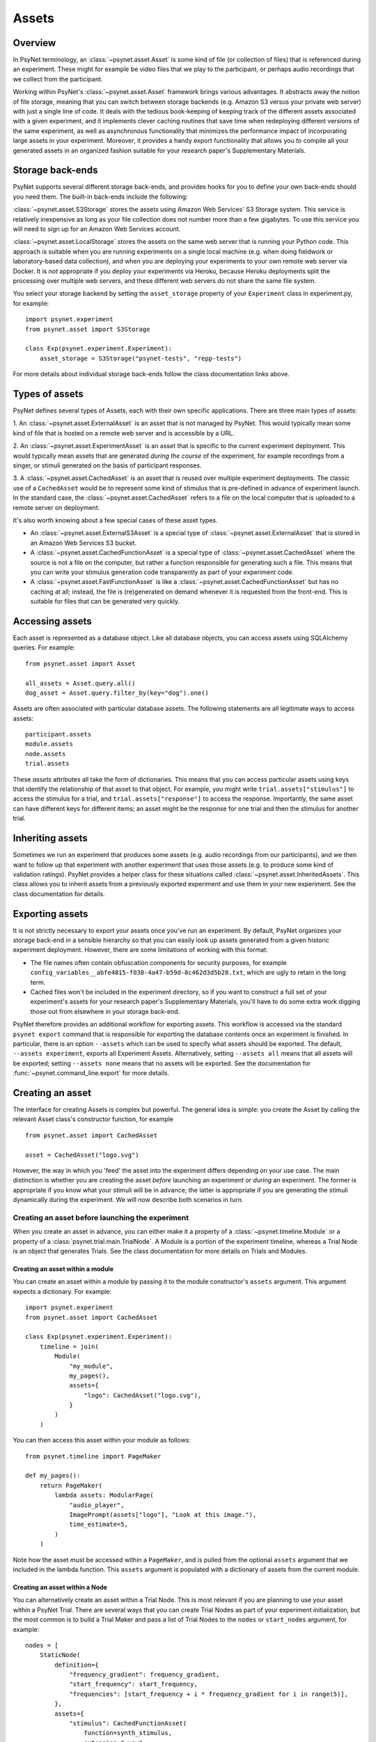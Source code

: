 ========
Assets
========

Overview
--------

In PsyNet terminology, an :class:`~psynet.asset.Asset` is some kind of file (or collection of files) that
is referenced during an experiment. These might for example be video files that we play
to the participant, or perhaps audio recordings that we collect from the participant.

Working within PsyNet's :class:`~psynet.asset.Asset` framework brings various advantages. It abstracts away
the notion of file storage, meaning that you can switch between storage backends
(e.g. Amazon S3 versus your private web server) with just a single line of code.
It deals with the tedious book-keeping of keeping track of the different assets
associated with a given experiment, and it implements clever caching routines that
save time when redeploying different versions of the same experiment, as well as
asynchronous functionality that minimizes the performance impact of incorporating
large assets in your experiment. Moreover, it provides a handy export functionality
that allows you to compile all your generated assets in an organized fashion
suitable for your research paper's Supplementary Materials.

Storage back-ends
-----------------

PsyNet supports several different storage back-ends, and provides hooks for you
to define your own back-ends should you need them. The built-in back-ends include
the following:

:class:`~psynet.asset.S3Storage` stores the assets using Amazon Web Services'
S3 Storage system. This service is relatively inexpensive as long as your
file collection does not number more than a few gigabytes. To use this
service you will need to sign up for an Amazon Web Services account.

:class:`~psynet.asset.LocalStorage` stores the assets on the same web server
that is running your Python code. This approach is suitable when you are
running experiments on a single local machine (e.g. when doing fieldwork
or laboratory-based data collection), and when you are deploying your experiments
to your own remote web server via Docker. It is *not* appropriate if you
deploy your experiments via Heroku, because Heroku deployments split the processing
over multiple web servers, and these different web servers do not share the
same file system.

You select your storage backend by setting the ``asset_storage`` property
of your ``Experiment`` class in experiment.py, for example:

::

    import psynet.experiment
    from psynet.asset import S3Storage

    class Exp(psynet.experiment.Experiment):
        asset_storage = S3Storage("psynet-tests", "repp-tests")

For more details about individual storage back-ends follow the class documentation
links above.

Types of assets
---------------

PsyNet defines several types of Assets, each with their own specific applications.
There are three main types of assets:

1. An :class:`~psynet.asset.ExternalAsset` is an asset that is not managed by PsyNet. This would typically mean
some kind of file that is hosted on a remote web server and is accessible by a URL.

2. An :class:`~psynet.asset.ExperimentAsset` is an asset that is specific to the current experiment
deployment. This would typically mean assets that are generated *during the course*
of the experiment, for example recordings from a singer, or stimuli generated on the basis of
participant responses.

3. A :class:`~psynet.asset.CachedAsset` is an asset that is reused over multiple experiment
deployments. The classic use of a ``CachedAsset`` would be to represent some kind of stimulus
that is pre-defined in advance of experiment launch. In the standard case, the :class:`~psynet.asset.CachedAsset`
refers to a file on the local computer that is uploaded to a remote server on deployment.

It's also worth knowing about a few special cases of these asset types.

- An :class:`~psynet.asset.ExternalS3Asset` is a special type of :class:`~psynet.asset.ExternalAsset`
  that is stored in an Amazon Web Services S3 bucket.

- A :class:`~psynet.asset.CachedFunctionAsset` is a special type of :class:`~psynet.asset.CachedAsset`
  where the source is not a file on the computer, but rather a function responsible for generating
  such a file. This means that you can write your stimulus generation code transparently as part
  of your experiment code.

- A :class:`~psynet.asset.FastFunctionAsset` is like a :class:`~psynet.asset.CachedFunctionAsset`
  but has no caching at all; instead, the file is (re)generated on demand whenever it is requested
  from the front-end. This is suitable for files that can be generated very quickly.


Accessing assets
-----------------

Each asset is represented as a database object.
Like all database objects, you can access assets using SQLAlchemy queries.
For example:

::

    from psynet.asset import Asset

    all_assets = Asset.query.all()
    dog_asset = Asset.query.filter_by(key="dog").one()


Assets are often associated with particular database assets.
The following statements are all legitimate ways to access assets:

::

    participant.assets
    module.assets
    node.assets
    trial.assets

These `assets` attributes all take the form of dictionaries. This means that
you can access particular assets using keys that identify the relationship of that
asset to that object. For example, you might write ``trial.assets["stimulus"]``
to access the stimulus for a trial, and ``trial.assets["response"]`` to access
the response. Importantly, the same asset can have different keys for different items;
an asset might be the response for one trial and then the stimulus for another trial.


Inheriting assets
-----------------

Sometimes we run an experiment that produces some assets (e.g. audio recordings from
our participants), and we then want to follow up that experiment with another
experiment that uses those assets (e.g. to produce some kind of validation ratings).
PsyNet provides a helper class for these situations called
:class:`~psynet.asset.InheritedAssets`.
This class allows you to inherit assets from a previously exported experiment
and use them in your new experiment. See the class documentation for details.


Exporting assets
----------------

It is not strictly necessary to export your assets once you've run an experiment.
By default, PsyNet organizes your storage back-end in a sensible hierarchy
so that you can easily look up assets generated from a given historic experiment
deployment. However, there are some limitations of working with this format:

- The file names often contain obfuscation components for security purposes,
  for example ``config_variables__abfe4815-f038-4a47-b59d-8c462d3d5b28.txt``,
  which are ugly to retain in the long term.
- Cached files won't be included in the experiment directory, so if you want
  to construct a full set of your experiment's assets for your research paper's
  Supplementary Materials, you'll have to do some extra work digging those out
  from elsewhere in your storage back-end.

PsyNet therefore provides an additional workflow for exporting assets.
This workflow is accessed via the standard ``psynet export`` command
that is responsible for exporting the database contents once an experiment is finished.
In particular, there is an option ``--assets`` which can be used to specify
what assets should be exported. The default, ``--assets experiment``, exports
all Experiment Assets. Alternatively, setting ``--assets all`` means that
all assets will be exported; setting ``--assets none`` means that no assets
will be exported. See the documentation for :func:`~psynet.command_line.export`
for more details.


Creating an asset
-----------------

The interface for creating Assets is complex but powerful. The general idea is simple:
you create the Asset by calling the relevant Asset class's constructor function, for example

::


    from psynet.asset import CachedAsset

    asset = CachedAsset("logo.svg")


However, the way in which you 'feed' the asset into the experiment differs depending
on your use case. The main distinction is whether you are creating the asset
*before* launching an experiment or *during* an experiment.
The former is appropriate if you know what your stimuli will be in advance;
the latter is appropriate if you are generating the stimuli dynamically
during the experiment.
We will now describe both scenarios in turn.


Creating an asset before launching the experiment
^^^^^^^^^^^^^^^^^^^^^^^^^^^^^^^^^^^^^^^^^^^^^^^^^

When you create an asset in advance, you can either make it a property of a
:class:`~psynet.timeline.Module` or a property of a :class:`psynet.trial.main.TrialNode`.
A Module is a portion of the experiment timeline,
whereas a Trial Node is an object that generates Trials.
See the class documentation for more details on Trials and Modules.

Creating an asset within a module
"""""""""""""""""""""""""""""""""

You can create an asset within a module by passing it to the module constructor's
``assets`` argument. This argument expects a dictionary. For example:

::

    import psynet.experiment
    from psynet.asset import CachedAsset

    class Exp(psynet.experiment.Experiment):
        timeline = join(
            Module(
                "my_module",
                my_pages(),
                assets={
                    "logo": CachedAsset("logo.svg"),
                }
            )
        )

You can then access this asset within your module as follows:

::

    from psynet.timeline import PageMaker

    def my_pages():
        return PageMaker(
            lambda assets: ModularPage(
                "audio_player",
                ImagePrompt(assets["logo"], "Look at this image."),
                time_estimate=5,
            )
        )

Note how the asset must be accessed within a ``PageMaker``,
and is pulled from the optional ``assets`` argument that we included
in the lambda function. This ``assets`` argument is populated with a dictionary
of assets from the current module.

Creating an asset within a Node
"""""""""""""""""""""""""""""""

You can alternatively create an asset within a Trial Node. This is most relevant
if you are planning to use your asset within a PsyNet Trial. There are several
ways that you can create Trial Nodes as part of your experiment initialization,
but the most common is to build a Trial Maker and pass a list of Trial Nodes
to the ``nodes`` or ``start_nodes`` argument, for example:

::

    nodes = [
        StaticNode(
            definition={
                "frequency_gradient": frequency_gradient,
                "start_frequency": start_frequency,
                "frequencies": [start_frequency + i * frequency_gradient for i in range(5)],
            },
            assets={
                "stimulus": CachedFunctionAsset(
                    function=synth_stimulus,
                    extension=".wav",
                )
            },
        )
        for frequency_gradient in [-100, 0, 100]
        for start_frequency in [-100, 0, 100]
    ]

    StaticTrialMaker(
        id_="static_audio",
        trial_class=CustomTrial,
        nodes=nodes,
        expected_trials_per_participant=len(nodes),
        target_n_participants=3,
        recruit_mode="n_participants",
    )

See how, similar to the Module use case, we pass the Node constructor a dictionary
for its `assets` argument, which we can then access during the trial as follows:

::

    class CustomTrial(StaticTrial):
    _time_trial = 3
    _time_feedback = 2

    time_estimate = _time_trial + _time_feedback
    wait_for_feedback = True

    def show_trial(self, experiment, participant):
        return ModularPage(
            "imitation",
            AudioPrompt(
                self.assets["stimulus"],
                "Please imitate the spoken word as closely as possible.",
            ),
            AudioRecordControl(duration=3.0, bot_response_media="example-bier.wav"),
            time_estimate=self._time_trial,
        )

See in particular how we access the asset by calling ``self.assets["stimulus"]``
within the Trial method.

Creating an asset during the experiment
"""""""""""""""""""""""""""""""""""""""

There are several situations in which we might want to create an asset
during the experiment:

- Creating an asset from the participant's response;
- Creating an asset when we create a Trial Node;
- Creating an asset when we create a Trial.

Let's discuss each in turn.


Creating an asset from the participant's response
^^^^^^^^^^^^^^^^^^^^^^^^^^^^^^^^^^^^^^^^^^^^^^^^^

There are several built-in PsyNet components that will automatically create
an asset from the participant's response. For example,
if we use an :class:`~psynet.modular_page.AudioRecordControl` in our experiment,
PsyNet will automatically create an asset corresponding to our audio recording
which we can then access afterwards. See the following example code from
the static audio demo:

::

    class CustomTrial(StaticTrial):
        def show_trial(self, experiment, participant):
            return ModularPage(
                "imitation",
                AudioPrompt(
                    self.assets["stimulus"],
                    "Please imitate the spoken word as closely as possible.",
                ),
                AudioRecordControl(duration=3.0, bot_response_media="example-bier.wav"),
                time_estimate=self._time_trial,
            )

        def show_feedback(self, experiment, participant):
            return ModularPage(
                "feedback_page",
                AudioPrompt(
                    self.assets["imitation"],
                    "Listen back to your recording. Did you do a good job?",
                ),
                time_estimate=self._time_feedback,
            )

See how the ``AudioRecordTrial`` has created an asset with the label ``"imitation"``,
and a link to this asset is saved in the Trial object, accessed using the code
``self.assets["imitation"]``.

Let's look at the code that PsyNet uses to create this asset; we can find this
at `psynet/modular_page.py`. Let's look in particular at the
:meth:`psynet.modular_page.AudioRecordControl.format_answer` method of the
:class:`psynet.modular_page.AudioRecordControl` class.

::

    def format_answer(self, raw_answer, **kwargs):
        blobs = kwargs["blobs"]
        audio = blobs["audioRecording"]
        trial = kwargs["trial"]
        participant = kwargs["participant"]

        if trial:
            parent = trial
        else:
            parent = participant

        # Need to leave file deletion to the depositing process
        # if we're going to run it asynchronously
        with tempfile.NamedTemporaryFile(delete=False) as tmp_file:
            audio.save(tmp_file.name)

            from .trial.record import Recording

            label = self.page.label

            asset = Recording(
                label=label,
                input_path=tmp_file.name,
                extension=self.file_extension,
                parent=parent,
                variables=dict(),
                personal=self.personal,
            )

            try:
                asset.deposit(async_=True, delete_input=True)
            except Asset.InconsistentContentError:
                raise ValueError(
                    f"This participant already has an asset with the label '{label}'. "
                    "You should update your AudioRecordControl labels to make them distinct."
                )

        return {
            "origin": "AudioRecordControl",
            "supports_record_trial": True,
            "key": asset.key,
            "url": asset.url,
            "duration_sec": self.duration,
        }


There's a special class being used here called
:class:`~psynet.trial.record.Recording`. This is just a wrapper for
:class:`~psynet.asset.ExperimentAsset`:

::

    class Recording(ExperimentAsset):
        pass


So, how does the code create the asset?
First, it extracts the page's label.
It then creates a Recording object,
passing ``self`` (the Trial) as the parent.
It then calls ``asset.deposit``, setting ``async_=True`` so that
the user interface won't freeze while we wait for the asset to deposit.

::


            from .trial.record import Recording

            label = self.page.label

            asset = Recording(
                label=label,
                input_path=tmp_file.name,
                extension=self.file_extension,
                parent=parent,
                variables=dict(),
                personal=self.personal,
            )

            try:
                asset.deposit(async_=True, delete_input=True)


Creating an asset when we create a Trial Node
^^^^^^^^^^^^^^^^^^^^^^^^^^^^^^^^^^^^^^^^^^^^^

It is often useful to create a new asset whenever we create a new Trial Node.
This happens for example in imitation chain experiments using audio files.
Let's look at the source code for
:class:`~psynet.trial.record.MediaImitationChainNode`, which implements this functionality.

::

    class MediaImitationChainNode(ImitationChainNode):
        """
        A Node class for media imitation chains.
        Users must override the
        :meth:`~psynet.trial.audio.MediaImitationChainNode.synthesize_target` method.
        """

        __extra_vars__ = ImitationChainNode.__extra_vars__.copy()

        media_extension = None

        def synthesize_target(self, output_file):
            """
            Generates the target stimulus (i.e. the stimulus to be imitated by the participant).
            """
            raise NotImplementedError

        def async_on_deploy(self):
            logger.info("Synthesizing media for node %i...", self.id)

            with tempfile.NamedTemporaryFile() as temp_file:
                from ..asset import ExperimentAsset

                self.synthesize_target(temp_file.name)
                asset = ExperimentAsset(
                    label="stimulus",
                    input_path=temp_file.name,
                    extension=self.media_extension,
                    parent=self,
                )
                asset.deposit()


We perform the asset generation by overriding the ``async_on_deploy`` method.
This method is called whenever a new Node is 'deployed', i.e., instantiated
on the web server. The 'async' prefix indicates that this method is run
asynchronously, so we don't need to worry about blocking server execution,
and so we don't worry about setting ``async_=True`` in ``deposit()``.


Creating an asset when we create a Trial
^^^^^^^^^^^^^^^^^^^^^^^^^^^^^^^^^^^^^^^^

By default, PsyNet Trials inherit their definitions from the Trial Nodes that
created them. However, sometimes we add some additional manipulations to this definition,
for example adding a randomization component. We typically do this by overriding the
:meth:`~psynet.trial.main.Trial.finalize_definition` method.
At this point, we may then want to generate a new asset that reflects this updated
definition. This can be done as follows (source code from the third 'static audio'
demo):

::

    class CustomTrial(StaticTrial):
        _time_trial = 3
        _time_feedback = 2

        time_estimate = _time_trial + _time_feedback
        wait_for_feedback = True

        def finalize_definition(self, definition, experiment, participant):
            definition["start_frequency"] = random.uniform(-100, 100)
            definition["frequencies"] = [
                definition["start_frequency"] + i * definition["frequency_gradient"]
                for i in range(5)
            ]
            self.add_assets(
                {
                    "stimulus": FastFunctionAsset(
                        function=synth_stimulus,
                        extension=".wav",
                    )
                }
            )
            return definition


Look in particular at the ``add_assets`` method. This takes a dictionary of assets
that can be created on the basis of the dynamically generated definition,
and will then be added to the trials ``assets`` slot.


